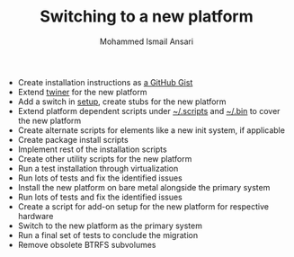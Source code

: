 #+TITLE: Switching to a new platform
#+AUTHOR: Mohammed Ismail Ansari

- Create installation instructions as [[https://gist.github.com/myTerminal][a GitHub Gist]]
- Extend [[https://github.com/myTerminal/twiner][twiner]] for the new platform
- Add a switch in [[https://github.com/myTerminal/forge][setup]], create stubs for the new platform
- Extend platform dependent scripts under [[../.scripts][~/.scripts]] and [[../.bin][~/.bin]] to cover the new platform
- Create alternate scripts for elements like a new init system, if applicable
- Create package install scripts
- Implement rest of the installation scripts
- Create other utility scripts for the new platform
- Run a test installation through virtualization
- Run lots of tests and fix the identified issues
- Install the new platform on bare metal alongside the primary system
- Run lots of tests and fix the identified issues
- Create a script for add-on setup for the new platform for respective hardware
- Switch to the new platform as the primary system
- Run a final set of tests to conclude the migration
- Remove obsolete BTRFS subvolumes

# Local Variables:
# eval: (visual-line-mode)
# End:
